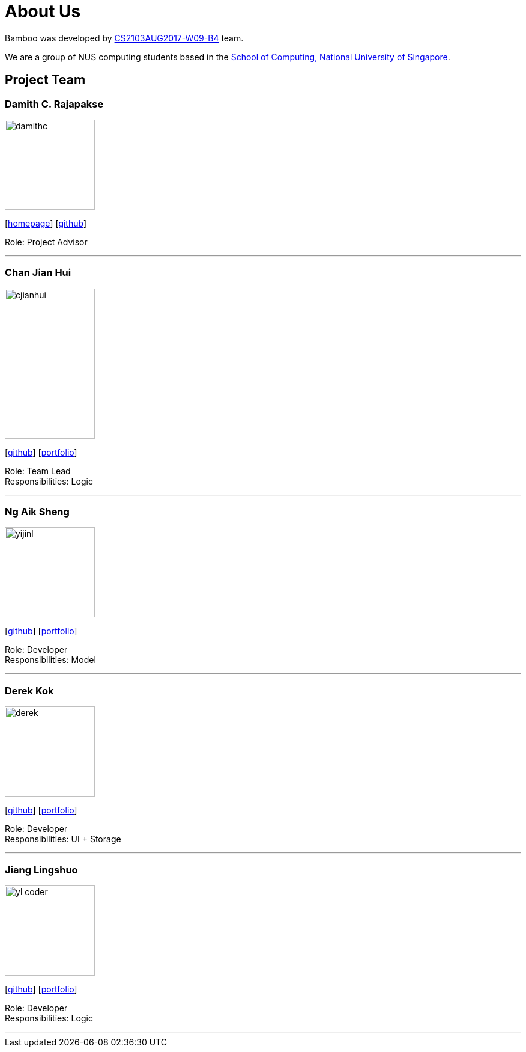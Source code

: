 = About Us
:relfileprefix: team/
ifdef::env-github,env-browser[:outfilesuffix: .adoc]
:imagesDir: images
:stylesDir: stylesheets

Bamboo was developed by https://github.com/CS2103AUG2017-W09-B4/main[CS2103AUG2017-W09-B4] team. +

We are a group of NUS computing students based in the http://www.comp.nus.edu.sg[School of Computing, National University of Singapore].

== Project Team

=== Damith C. Rajapakse
image::damithc.jpg[width="150", align="left"]
{empty}[http://www.comp.nus.edu.sg/~damithch[homepage]] [https://github.com/damithc[github]]

Role: Project Advisor

'''

=== Chan Jian Hui
image::cjianhui.jpg[width="150", height="250", align="left"]
{empty}[http://github.com/cjianhui[github]] [<<cjianhui#, portfolio>>]

Role: Team Lead +
Responsibilities: Logic

'''

=== Ng Aik Sheng
image::yijinl.jpg[width="150", align="left"]
{empty}[http://github.com/nassy93[github]] [<<nas#, portfolio>>]

Role: Developer +
Responsibilities: Model

'''

=== Derek Kok
image::derek.jpg[width="150", align="left"]
{empty}[http://github.com/Procrastinatus[github]] [<<derek#, portfolio>>]

Role: Developer +
Responsibilities: UI + Storage

'''

=== Jiang Lingshuo
image::yl_coder.jpg[width="150", align="left"]
{empty}[http://github.com/JiangLingshuo[github]] [<<lingshuo#, portfolio>>]

Role: Developer +
Responsibilities: Logic

'''
